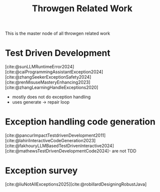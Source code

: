 :PROPERTIES:
:ID:       f4b72a4d-157c-4dc5-8d1a-82f7ad17bcc7
:END:
#+title: Throwgen Related Work

This is the master node of all throwgen related work

* Test Driven Development
[cite:@sunLLMRuntimeError2024][cite:@caiProgrammingAssistantException2024][cite:@zhangSeekerExceptionSafety2024][cite:@renMisuseMasteryEnhancing2023][cite:@zhangLearningHandleExceptions2020]

- mostly does not do exception handling
- uses generate -> repair loop
* Exception handling code generation
[cite:@pancurImpactTestdrivenDevelopment2011][cite:@lahiriInteractiveCodeGeneration2023][cite:@fakhouryLLMBasedTestDrivenInteractive2024][cite:@mathewsTestDrivenDevelopmentCode2024]- are not TDD

* Exception survey
[cite:@liuNotAllExceptions2025][cite:@robillardDesigningRobustJava]

#  LocalWords:  throwgen

